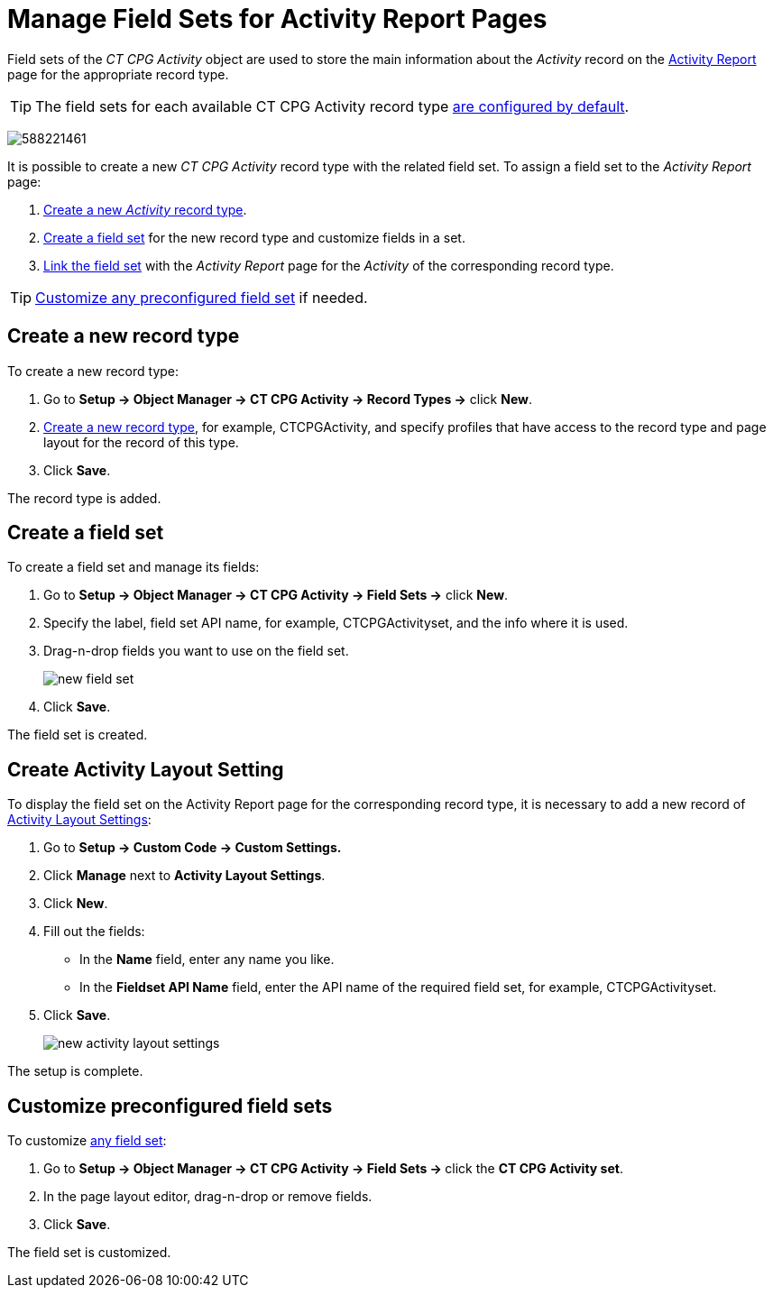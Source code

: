 = Manage Field Sets for Activity Report Pages

Field sets of the _CT CPG Activity_ object are used to store the main information about the _Activity_ record on the xref:./ref-guide/activity-report-interface.adoc[Activity Report] page for the appropriate record type.

TIP: The field sets for each available CT CPG Activity record type xref:admin-guide/activity-report-management/index.adoc[are configured by default].

image:588221461.png[]

It is possible to create a new _CT CPG Activity_ record type with the related field set. To assign a field set to the _Activity Report_ page:

. xref:admin-guide/activity-report-management/manage-field-sets-for-activity-report-pages.adoc#h2_2045948811[Create a new _Activity_ record type].
. xref:admin-guide/activity-report-management/manage-field-sets-for-activity-report-pages.adoc#h2__1946781807[Create a field set] for the new record type and customize fields in a set.
. xref:admin-guide/activity-report-management/manage-field-sets-for-activity-report-pages.adoc#h2_1877288261[Link the field set] with the _Activity Report_ page for the _Activity_ of the corresponding record type.

[TIP]
====
xref:admin-guide/activity-report-management/manage-field-sets-for-activity-report-pages.adoc#h2_1639795417[Customize any preconfigured field set] if needed.
====

[[h2_2045948811]]
== Create a new record type

To create a new record type:

. Go to *Setup → Object Manager → CT CPG Activity → Record Types →* click *New*.
. https://help.salesforce.com/articleView?id=creating_record_types.htm&type=5[Create a new record type], for example, [.apiobject]#CTCPGActivity#, and specify profiles that have access to the record type and page layout for the record of this type.
. Click *Save*.

The record type is added.

[[h2__1946781807]]
== Create a field set

To create a field set and manage its fields:

. Go to *Setup → Object Manager → CT CPG Activity → Field Sets →* click *New*.
. Specify the label, field set API name, for example, [.apiobject]#CTCPGActivityset#, and the info where it is used.
. Drag-n-drop fields you want to use on the field set.
+
image:new-field-set.png[]
. Click *Save*.

The field set is created.

[[h2_1877288261]]
== Create Activity Layout Setting

To display the field set on the Activity Report page for the corresponding record type, it is necessary to add a new record of xref:admin-guide/cpg-custom-settings/activity-layout-settings.adoc[Activity Layout Settings]:

. Go to *Setup → Custom Code → Custom Settings.*
. Click *Manage* next to *Activity Layout Settings*.
. Click *New*.
. Fill out the fields:
* In the *Name* field, enter any name you like.
* In the *Fieldset API Name* field, enter the API name of the required field set, for example, [.apiobject]#CTCPGActivityset#.
. Click *Save*.
+
image:new-activity-layout-settings.png[]

The setup is complete.

[[h2_1639795417]]
== Customize preconfigured field sets

To customize xref:./ref-guide/activity-report-interface.adoc#h2_184470718[any field set]:

. Go to **Setup → Object Manager → CT CPG Activity → Field Sets → **click the *CT CPG Activity set*.
. In the page layout editor, drag-n-drop or remove fields.
. Click *Save*.

The field set is customized.

